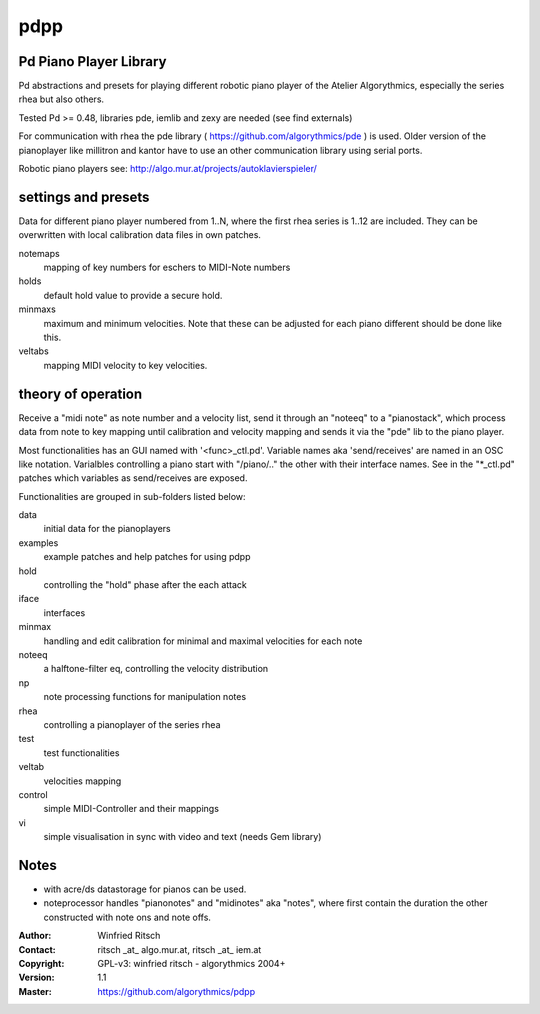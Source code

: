 pdpp
====
Pd Piano Player Library
-----------------------

Pd abstractions and presets for playing different robotic piano player of the Atelier Algorythmics, especially the series rhea but also others.

Tested Pd >= 0.48,  libraries pde, iemlib and zexy are needed (see find externals) 

For communication with rhea the pde library ( https://github.com/algorythmics/pde ) is used.
Older version of the pianoplayer like millitron and kantor have to use an other communication library using serial ports.

Robotic piano players see: http://algo.mur.at/projects/autoklavierspieler/


settings and presets
--------------------

Data for different piano player numbered from 1..N, where the first rhea series is 1..12 are included. 
They can be overwritten with local calibration data files in own patches.

notemaps 
  mapping of key numbers for eschers to MIDI-Note numbers

holds
  default hold value to provide a secure hold.

minmaxs
  maximum and minimum velocities. Note that these can be adjusted for each piano different should be done like this.
 
veltabs
  mapping MIDI velocity to key velocities.

theory of operation
-------------------

Receive a "midi note" as note number and a velocity list, send it through an "noteeq" to a "pianostack", 
which process data from note to key mapping until calibration and velocity mapping and sends it via the "pde" lib to the piano player.

Most functionalities has an GUI named with '<func>_ctl.pd'. 
Variable names aka 'send/receives' are named in an OSC like notation.
Varialbles controlling a piano start with "/piano/.." the other with their interface names. 
See in the "*_ctl.pd" patches which variables as send/receives are exposed.

Functionalities are grouped in sub-folders listed below:

data
   initial data for the pianoplayers

examples
   example patches and help patches for using pdpp

hold
   controlling the "hold" phase after the each attack

iface
   interfaces 

minmax
   handling and edit calibration for minimal and maximal velocities for each note

noteeq
   a halftone-filter eq, controlling the velocity distribution

np
   note processing functions for manipulation notes

rhea
   controlling a pianoplayer of the series rhea 

test
   test functionalities

veltab
   velocities mapping

control
   simple MIDI-Controller and their mappings
   
vi
    simple visualisation in sync with video and text (needs Gem library)
   
Notes
-----

- with acre/ds datastorage for pianos can be used.

- noteprocessor handles "pianonotes" and "midinotes" aka "notes",
  where first contain the duration the other constructed with note ons and note offs.


:Author: Winfried Ritsch
:Contact: ritsch _at_ algo.mur.at, ritsch _at_ iem.at
:Copyright: GPL-v3: winfried ritsch -  algorythmics 2004+
:Version: 1.1
:Master: https://github.com/algorythmics/pdpp
